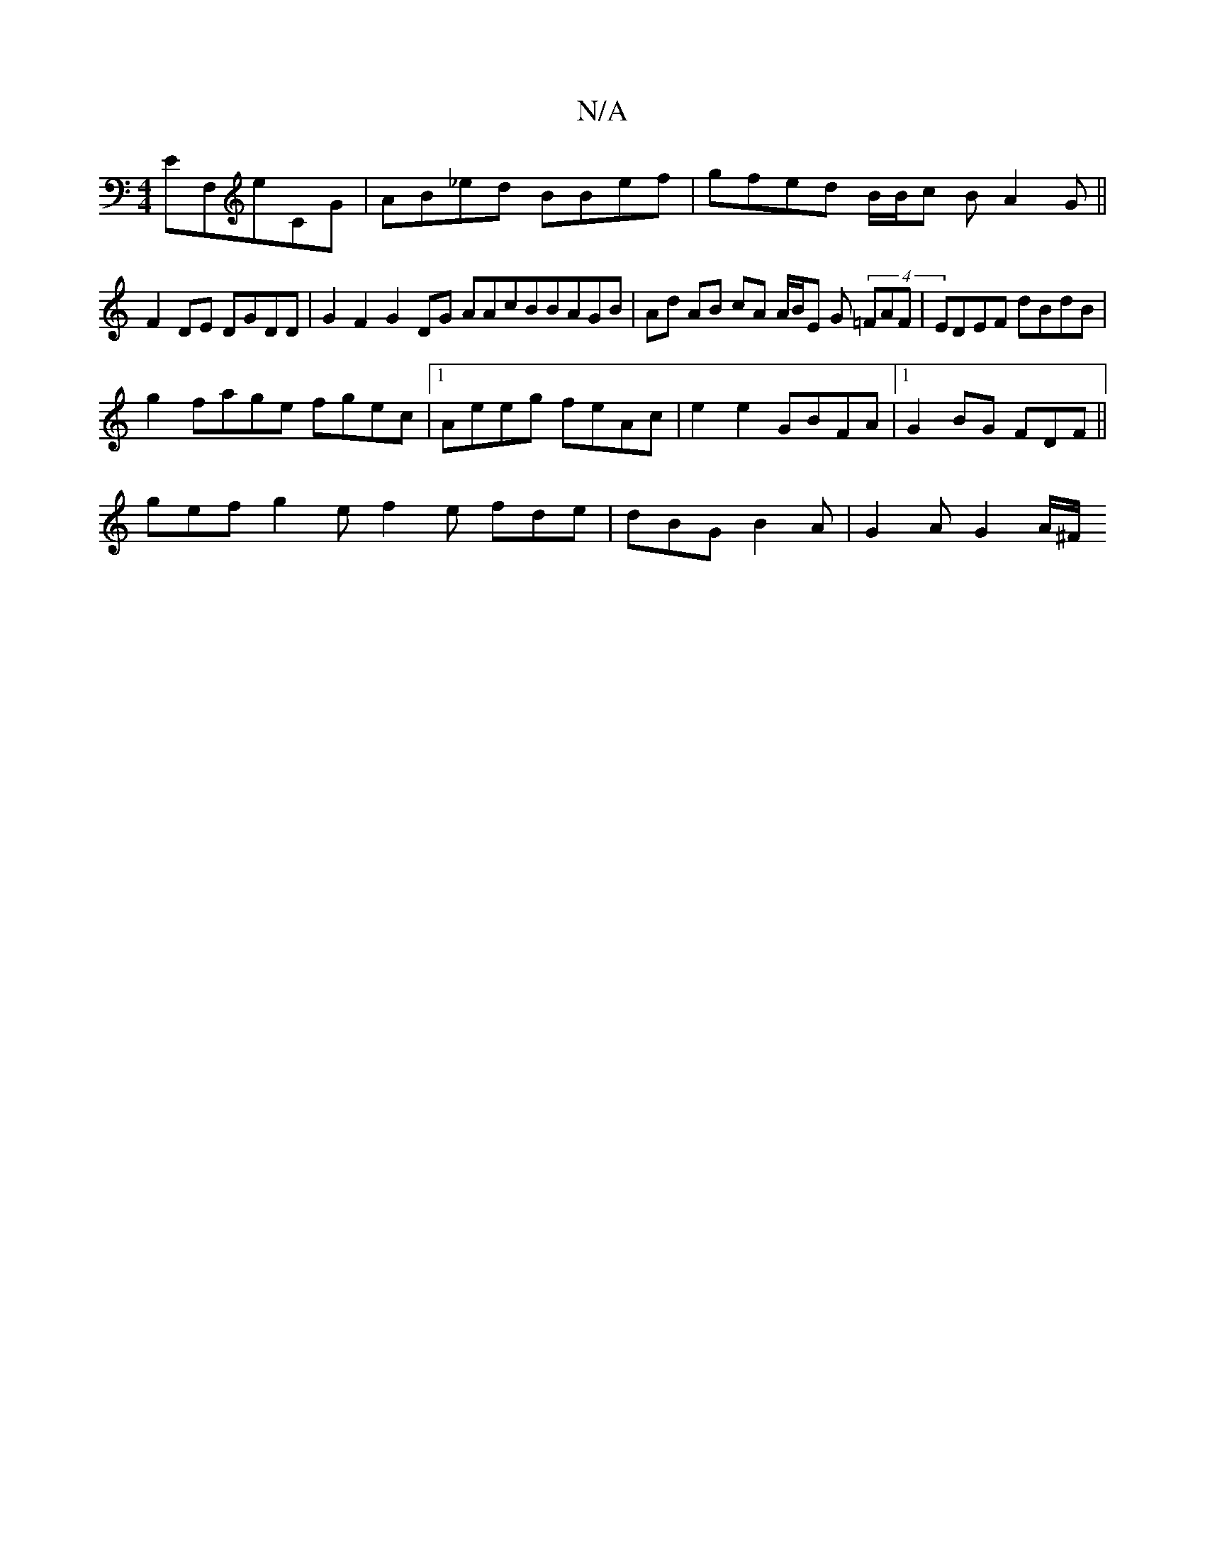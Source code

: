 X:1
T:N/A
M:4/4
R:N/A
K:Cmajor
E-F,E'CG | AB_ed BBef | gfed B/B/c B A2 G ||
F2DE DGDD|G2F2 G2DG AAcBBAGB | Ad AB cA A/B/E G(4 =FAF | EDEF dBdB |
g2 fage fgec |1 Aeeg feAc|e2 e2 GBFA|1 G2BG FDF ||
gef g2e f2e fde|dBG B2A|G2A G2A/^F/